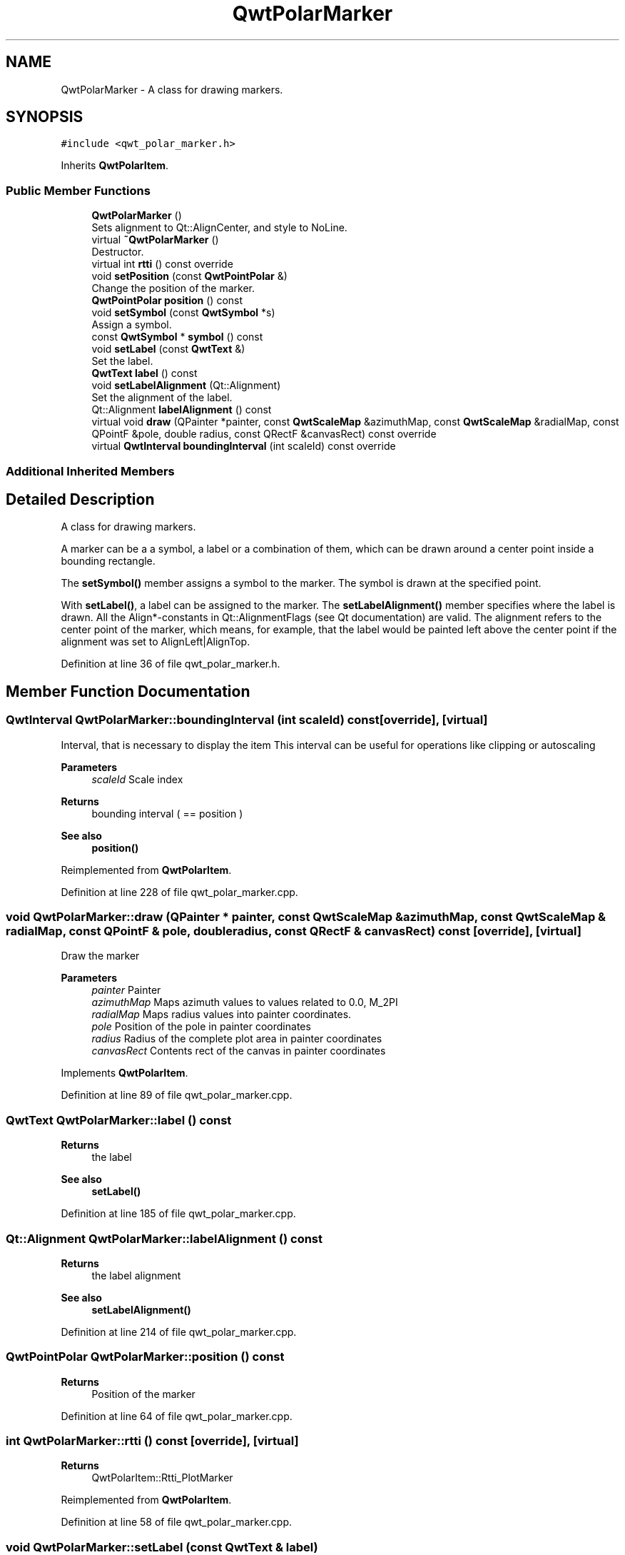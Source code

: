 .TH "QwtPolarMarker" 3 "Sun Jul 18 2021" "Version 6.2.0" "Qwt User's Guide" \" -*- nroff -*-
.ad l
.nh
.SH NAME
QwtPolarMarker \- A class for drawing markers\&.  

.SH SYNOPSIS
.br
.PP
.PP
\fC#include <qwt_polar_marker\&.h>\fP
.PP
Inherits \fBQwtPolarItem\fP\&.
.SS "Public Member Functions"

.in +1c
.ti -1c
.RI "\fBQwtPolarMarker\fP ()"
.br
.RI "Sets alignment to Qt::AlignCenter, and style to NoLine\&. "
.ti -1c
.RI "virtual \fB~QwtPolarMarker\fP ()"
.br
.RI "Destructor\&. "
.ti -1c
.RI "virtual int \fBrtti\fP () const override"
.br
.ti -1c
.RI "void \fBsetPosition\fP (const \fBQwtPointPolar\fP &)"
.br
.RI "Change the position of the marker\&. "
.ti -1c
.RI "\fBQwtPointPolar\fP \fBposition\fP () const"
.br
.ti -1c
.RI "void \fBsetSymbol\fP (const \fBQwtSymbol\fP *s)"
.br
.RI "Assign a symbol\&. "
.ti -1c
.RI "const \fBQwtSymbol\fP * \fBsymbol\fP () const"
.br
.ti -1c
.RI "void \fBsetLabel\fP (const \fBQwtText\fP &)"
.br
.RI "Set the label\&. "
.ti -1c
.RI "\fBQwtText\fP \fBlabel\fP () const"
.br
.ti -1c
.RI "void \fBsetLabelAlignment\fP (Qt::Alignment)"
.br
.RI "Set the alignment of the label\&. "
.ti -1c
.RI "Qt::Alignment \fBlabelAlignment\fP () const"
.br
.ti -1c
.RI "virtual void \fBdraw\fP (QPainter *painter, const \fBQwtScaleMap\fP &azimuthMap, const \fBQwtScaleMap\fP &radialMap, const QPointF &pole, double radius, const QRectF &canvasRect) const override"
.br
.ti -1c
.RI "virtual \fBQwtInterval\fP \fBboundingInterval\fP (int scaleId) const override"
.br
.in -1c
.SS "Additional Inherited Members"
.SH "Detailed Description"
.PP 
A class for drawing markers\&. 

A marker can be a a symbol, a label or a combination of them, which can be drawn around a center point inside a bounding rectangle\&.
.PP
The \fBsetSymbol()\fP member assigns a symbol to the marker\&. The symbol is drawn at the specified point\&.
.PP
With \fBsetLabel()\fP, a label can be assigned to the marker\&. The \fBsetLabelAlignment()\fP member specifies where the label is drawn\&. All the Align*-constants in Qt::AlignmentFlags (see Qt documentation) are valid\&. The alignment refers to the center point of the marker, which means, for example, that the label would be painted left above the center point if the alignment was set to AlignLeft|AlignTop\&. 
.PP
Definition at line 36 of file qwt_polar_marker\&.h\&.
.SH "Member Function Documentation"
.PP 
.SS "\fBQwtInterval\fP QwtPolarMarker::boundingInterval (int scaleId) const\fC [override]\fP, \fC [virtual]\fP"
Interval, that is necessary to display the item This interval can be useful for operations like clipping or autoscaling
.PP
\fBParameters\fP
.RS 4
\fIscaleId\fP Scale index 
.RE
.PP
\fBReturns\fP
.RS 4
bounding interval ( == position )
.RE
.PP
\fBSee also\fP
.RS 4
\fBposition()\fP 
.RE
.PP

.PP
Reimplemented from \fBQwtPolarItem\fP\&.
.PP
Definition at line 228 of file qwt_polar_marker\&.cpp\&.
.SS "void QwtPolarMarker::draw (QPainter * painter, const \fBQwtScaleMap\fP & azimuthMap, const \fBQwtScaleMap\fP & radialMap, const QPointF & pole, double radius, const QRectF & canvasRect) const\fC [override]\fP, \fC [virtual]\fP"
Draw the marker
.PP
\fBParameters\fP
.RS 4
\fIpainter\fP Painter 
.br
\fIazimuthMap\fP Maps azimuth values to values related to 0\&.0, M_2PI 
.br
\fIradialMap\fP Maps radius values into painter coordinates\&. 
.br
\fIpole\fP Position of the pole in painter coordinates 
.br
\fIradius\fP Radius of the complete plot area in painter coordinates 
.br
\fIcanvasRect\fP Contents rect of the canvas in painter coordinates 
.RE
.PP

.PP
Implements \fBQwtPolarItem\fP\&.
.PP
Definition at line 89 of file qwt_polar_marker\&.cpp\&.
.SS "\fBQwtText\fP QwtPolarMarker::label () const"

.PP
\fBReturns\fP
.RS 4
the label 
.RE
.PP
\fBSee also\fP
.RS 4
\fBsetLabel()\fP 
.RE
.PP

.PP
Definition at line 185 of file qwt_polar_marker\&.cpp\&.
.SS "Qt::Alignment QwtPolarMarker::labelAlignment () const"

.PP
\fBReturns\fP
.RS 4
the label alignment 
.RE
.PP
\fBSee also\fP
.RS 4
\fBsetLabelAlignment()\fP 
.RE
.PP

.PP
Definition at line 214 of file qwt_polar_marker\&.cpp\&.
.SS "\fBQwtPointPolar\fP QwtPolarMarker::position () const"

.PP
\fBReturns\fP
.RS 4
Position of the marker 
.RE
.PP

.PP
Definition at line 64 of file qwt_polar_marker\&.cpp\&.
.SS "int QwtPolarMarker::rtti () const\fC [override]\fP, \fC [virtual]\fP"

.PP
\fBReturns\fP
.RS 4
QwtPolarItem::Rtti_PlotMarker 
.RE
.PP

.PP
Reimplemented from \fBQwtPolarItem\fP\&.
.PP
Definition at line 58 of file qwt_polar_marker\&.cpp\&.
.SS "void QwtPolarMarker::setLabel (const \fBQwtText\fP & label)"

.PP
Set the label\&. 
.PP
\fBParameters\fP
.RS 4
\fIlabel\fP label text 
.RE
.PP
\fBSee also\fP
.RS 4
\fBlabel()\fP 
.RE
.PP

.PP
Definition at line 172 of file qwt_polar_marker\&.cpp\&.
.SS "void QwtPolarMarker::setLabelAlignment (Qt::Alignment align)"

.PP
Set the alignment of the label\&. The alignment determines where the label is drawn relative to the marker's position\&.
.PP
\fBParameters\fP
.RS 4
\fIalign\fP Alignment\&. A combination of AlignTop, AlignBottom, AlignLeft, AlignRight, AlignCenter, AlgnHCenter, AlignVCenter\&. 
.RE
.PP
\fBSee also\fP
.RS 4
\fBlabelAlignment()\fP 
.RE
.PP

.PP
Definition at line 201 of file qwt_polar_marker\&.cpp\&.
.SS "void QwtPolarMarker::setSymbol (const \fBQwtSymbol\fP * symbol)"

.PP
Assign a symbol\&. 
.PP
\fBParameters\fP
.RS 4
\fIsymbol\fP New symbol 
.RE
.PP
\fBSee also\fP
.RS 4
\fBsymbol()\fP 
.RE
.PP

.PP
Definition at line 148 of file qwt_polar_marker\&.cpp\&.
.SS "const \fBQwtSymbol\fP * QwtPolarMarker::symbol () const"

.PP
\fBReturns\fP
.RS 4
the symbol 
.RE
.PP
\fBSee also\fP
.RS 4
\fBsetSymbol()\fP, \fBQwtSymbol\fP 
.RE
.PP

.PP
Definition at line 162 of file qwt_polar_marker\&.cpp\&.

.SH "Author"
.PP 
Generated automatically by Doxygen for Qwt User's Guide from the source code\&.
